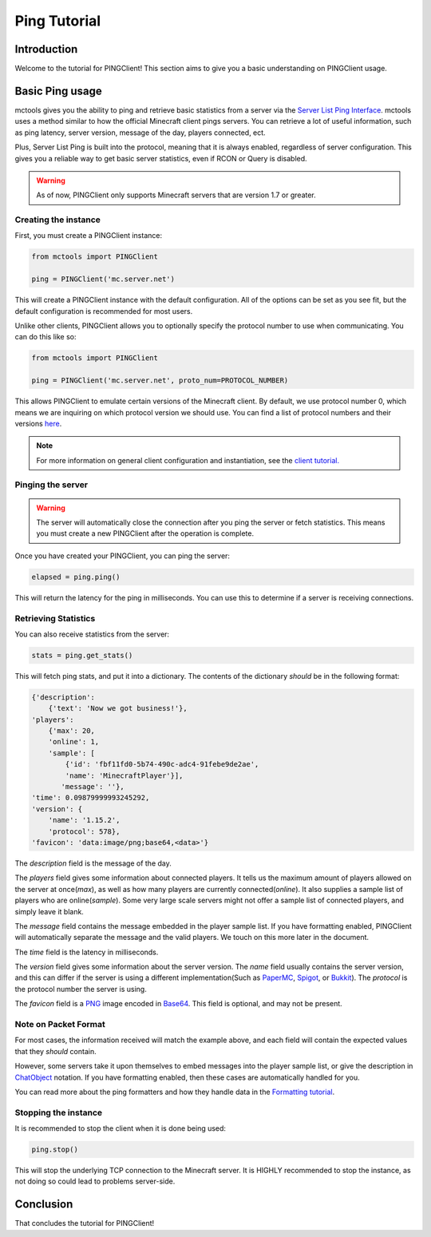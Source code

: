 =============
Ping Tutorial
=============

Introduction
============

Welcome to the tutorial for PINGClient!
This section aims to give you a basic understanding on PINGClient usage.

Basic Ping usage
================

mctools gives you the ability to ping
and retrieve basic statistics from a server via the `Server List Ping Interface <https://wiki.vg/Server_List_Ping>`_.
mctools uses a method similar to how the official Minecraft client pings servers.
You can retrieve a lot of useful information, such as ping latency,
server version, message of the day, players connected, ect.

Plus, Server List Ping is built into the protocol, meaning that it is always enabled,
regardless of server configuration.
This gives you a reliable way to get basic server statistics, even if RCON or Query is disabled.

.. warning::

    As of now, PINGClient only supports Minecraft servers that are version 1.7 or greater.


Creating the instance
---------------------

First, you must create a PINGClient instance:

.. code-block:: python

    from mctools import PINGClient

    ping = PINGClient('mc.server.net')

This will create a PINGClient instance with the default configuration.
All of the options can be set as you see fit, but the default configuration is recommended for most users.

Unlike other clients, PINGClient allows you to optionally specify the protocol number to use when communicating.
You can do this like so:

.. code-block:: python

    from mctools import PINGClient

    ping = PINGClient('mc.server.net', proto_num=PROTOCOL_NUMBER)

This allows PINGClient to emulate certain versions of the Minecraft client. By default, we use protocol number 0,
which means we are inquiring on which protocol version we should use.
You can find a list of protocol numbers and their versions `here <https://wiki.vg/Protocol_version_numbers>`_.

.. note::

    For more information on general client configuration and instantiation, see the `client tutorial. <client.html>`_

Pinging the server
------------------

.. warning::

    The server will automatically close the connection after you ping the server or fetch statistics.
    This means you must create a new PINGClient after the operation is complete.

Once you have created your PINGClient, you can ping the server:

.. code-block:: python

    elapsed = ping.ping()

This will return the latency for the ping in milliseconds.
You can use this to determine if a server is receiving connections.

Retrieving Statistics
---------------------

You can also receive statistics from the server:

.. code-block:: python

    stats = ping.get_stats()

This will fetch ping stats, and put it into a dictionary.
The contents of the dictionary *should* be in the following format:

.. code-block:: python

    {'description':
        {'text': 'Now we got business!'},
    'players':
        {'max': 20,
        'online': 1,
        'sample': [
            {'id': 'fbf11fd0-5b74-490c-adc4-91febe9de2ae',
            'name': 'MinecraftPlayer'}],
           'message': ''},
    'time': 0.09879999993245292,
    'version': {
        'name': '1.15.2',
        'protocol': 578},
    'favicon': 'data:image/png;base64,<data>'}

The *description* field is the message of the day.

The *players* field gives some information about connected players.
It tells us the maximum amount of players allowed on the server at once(*max*),
as well as how many players are currently connected(*online*).
It also supplies a sample list of players who are online(*sample*).
Some very large scale servers might not offer a sample list of connected players, and simply leave it blank.

The *message* field contains the message embedded in the player sample list. If you have formatting enabled, PINGClient
will automatically separate the message and the valid players. We touch on this more later in the document.

The *time* field is the latency in milliseconds.

The *version* field gives some information about the server version.
The *name* field usually contains the server version, and this can differ if
the server is using a different implementation(Such as `PaperMC <https://papermc.io/>`_,
`Spigot <https://www.spigotmc.org/>`_, or `Bukkit <https://dev.bukkit.org/>`_).
The *protocol* is the protocol number the server is using.

The *favicon* field is a `PNG <http://en.wikipedia.org/wiki/Portable_Network_Graphics>`_ image
encoded in `Base64 <http://en.wikipedia.org/wiki/Base64>`_. This field is optional, and may not be present.

Note on Packet Format
---------------------

For most cases, the information received will match the example above,
and each field will contain the expected values that they *should* contain.

However, some servers take it upon themselves to embed messages into the player sample list,
or give the description in `ChatObject <https://wiki.vg/Chat>`_ notation. If you have formatting enabled,
then these cases are automatically handled for you.

You can read more about the ping formatters and how they handle data in the `Formatting tutorial <format.html>`_.

Stopping the instance
---------------------

It is recommended to stop the client when it is done being used:

.. code-block:: python

    ping.stop()

This will stop the underlying TCP connection to the Minecraft server.
It is HIGHLY recommended to stop the instance, as not doing so could lead to problems server-side.

Conclusion
==========

That concludes the tutorial for PINGClient!